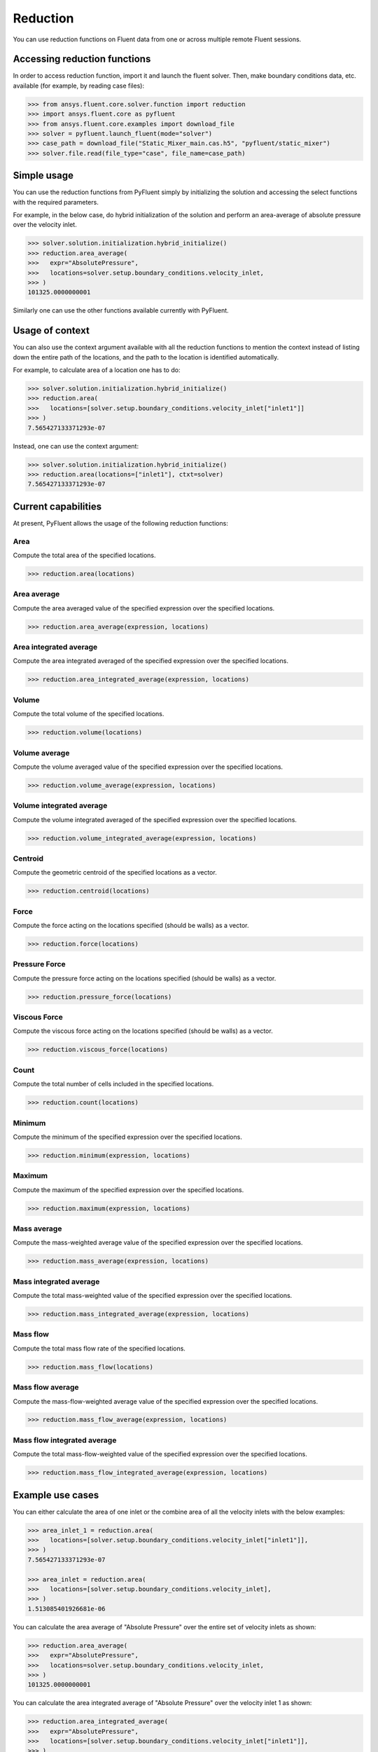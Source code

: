 .. _ref_reduction:

Reduction
=========

You can use reduction functions on Fluent data from one
or across multiple remote Fluent sessions.

Accessing reduction functions
-----------------------------

In order to access reduction function, import it and launch the fluent solver.
Then, make boundary conditions data, etc. available (for example, by reading case files):

.. code-block:: python

  >>> from ansys.fluent.core.solver.function import reduction
  >>> import ansys.fluent.core as pyfluent
  >>> from ansys.fluent.core.examples import download_file
  >>> solver = pyfluent.launch_fluent(mode="solver")
  >>> case_path = download_file("Static_Mixer_main.cas.h5", "pyfluent/static_mixer")
  >>> solver.file.read(file_type="case", file_name=case_path)


Simple usage
------------

You can use the reduction functions from PyFluent simply by initializing the solution
and accessing the select functions with the required parameters.

For example, in the below case, do hybrid initialization of the solution and perform
an area-average of absolute pressure over the velocity inlet.

.. code-block:: python

  >>> solver.solution.initialization.hybrid_initialize()
  >>> reduction.area_average(
  >>>   expr="AbsolutePressure",
  >>>   locations=solver.setup.boundary_conditions.velocity_inlet,
  >>> )
  101325.0000000001

Similarly one can use the other functions available currently with PyFluent.

Usage of context
----------------

You can also use the context argument available with all the reduction functions
to mention the context instead of listing down the entire path of the locations,
and the path to the location is identified automatically.

For example, to calculate area of a location one has to do:

.. code-block:: python

  >>> solver.solution.initialization.hybrid_initialize()
  >>> reduction.area(
  >>>   locations=[solver.setup.boundary_conditions.velocity_inlet["inlet1"]]
  >>> )
  7.565427133371293e-07

Instead, one can use the context argument:

.. code-block:: python

  >>> solver.solution.initialization.hybrid_initialize()
  >>> reduction.area(locations=["inlet1"], ctxt=solver)
  7.565427133371293e-07


Current capabilities
--------------------
At present, PyFluent allows the usage of the following reduction functions:

Area
~~~~
Compute the total area of the specified locations.

.. code-block:: python

  >>> reduction.area(locations)

Area average
~~~~~~~~~~~~
Compute the area averaged value of the specified expression over the specified locations.

.. code-block:: python

  >>> reduction.area_average(expression, locations)

Area integrated average
~~~~~~~~~~~~~~~~~~~~~~~
Compute the area integrated averaged of the specified expression over the specified locations.

.. code-block:: python

  >>> reduction.area_integrated_average(expression, locations)

Volume
~~~~~~
Compute the total volume of the specified locations.

.. code-block:: python

  >>> reduction.volume(locations)

Volume average
~~~~~~~~~~~~~~
Compute the volume averaged value of the specified expression over the specified locations.

.. code-block:: python

  >>> reduction.volume_average(expression, locations)

Volume integrated average
~~~~~~~~~~~~~~~~~~~~~~~~~
Compute the volume integrated averaged of the specified expression over the specified locations.

.. code-block:: python

  >>> reduction.volume_integrated_average(expression, locations)

Centroid
~~~~~~~~
Compute the geometric centroid of the specified locations as a vector.

.. code-block:: python

  >>> reduction.centroid(locations)

Force
~~~~~
Compute the force acting on the locations specified (should be walls) as a vector.

.. code-block:: python

  >>> reduction.force(locations)

Pressure Force
~~~~~~~~~~~~~~
Compute the pressure force acting on the locations specified (should be walls) as a vector.

.. code-block:: python

  >>> reduction.pressure_force(locations)

Viscous Force
~~~~~~~~~~~~~
Compute the viscous force acting on the locations specified (should be walls) as a vector.

.. code-block:: python

  >>> reduction.viscous_force(locations)

Count
~~~~~
Compute the total number of cells included in the specified locations.

.. code-block:: python

  >>> reduction.count(locations)

Minimum
~~~~~~~
Compute the minimum of the specified expression over the specified locations.

.. code-block:: python

  >>> reduction.minimum(expression, locations)

Maximum
~~~~~~~
Compute the maximum of the specified expression over the specified locations.

.. code-block:: python

  >>> reduction.maximum(expression, locations)

Mass average
~~~~~~~~~~~~
Compute the mass-weighted average value of the specified expression over the specified locations.

.. code-block:: python

  >>> reduction.mass_average(expression, locations)

Mass integrated average
~~~~~~~~~~~~~~~~~~~~~~~
Compute the total mass-weighted value of the specified expression over the specified locations.

.. code-block:: python

  >>> reduction.mass_integrated_average(expression, locations)

Mass flow
~~~~~~~~~
Compute the total mass flow rate of the specified locations.

.. code-block:: python

  >>> reduction.mass_flow(locations)

Mass flow average
~~~~~~~~~~~~~~~~~
Compute the mass-flow-weighted average value of the specified expression over the specified locations.

.. code-block:: python

  >>> reduction.mass_flow_average(expression, locations)

Mass flow integrated average
~~~~~~~~~~~~~~~~~~~~~~~~~~~~
Compute the total mass-flow-weighted value of the specified expression over the specified locations.

.. code-block:: python

  >>> reduction.mass_flow_integrated_average(expression, locations)


Example use cases
-----------------
You can either calculate the area of one inlet or the combine area of all
the velocity inlets with the below examples:

.. code-block:: python

  >>> area_inlet_1 = reduction.area(
  >>>   locations=[solver.setup.boundary_conditions.velocity_inlet["inlet1"]],
  >>> )
  7.565427133371293e-07

  >>> area_inlet = reduction.area(
  >>>   locations=[solver.setup.boundary_conditions.velocity_inlet],
  >>> )
  1.513085401926681e-06

You can calculate the area average of "Absolute Pressure" over the entire set of velocity
inlets as shown:

.. code-block:: python

  >>> reduction.area_average(
  >>>   expr="AbsolutePressure",
  >>>   locations=solver.setup.boundary_conditions.velocity_inlet,
  >>> )
  101325.0000000001

You can calculate the area integrated average of "Absolute Pressure" over the velocity inlet 1
as shown:

.. code-block:: python

  >>> reduction.area_integrated_average(
  >>>   expr="AbsolutePressure",
  >>>   locations=[solver.setup.boundary_conditions.velocity_inlet["inlet1"]],
  >>> )
  0.07665669042888468

You can calculate the geometric centroid of the velocity inlet 2 as shown:

.. code-block:: python

  >>> reduction.centroid(
  >>>   locations=[solver.setup.boundary_conditions.velocity_inlet["inlet2"]]
  >>> )
  [-0.001000006193379666, -0.002999999999999999, 0.001500047988232209]
